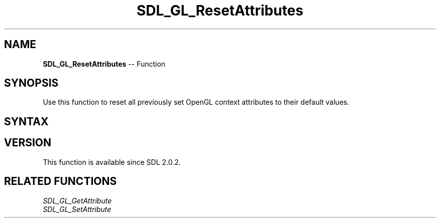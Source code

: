 .TH SDL_GL_ResetAttributes 3 "2018.10.07" "https://github.com/haxpor/sdl2-manpage" "SDL2"
.SH NAME
\fBSDL_GL_ResetAttributes\fR -- Function

.SH SYNOPSIS
Use this function to reset all previously set OpenGL context attributes to their default values.

.SH SYNTAX
.TS
tab(:) allbox;
a.
T{
.nf
void SDL_GL_ResetAttributes(void)
.fi
T}
.TE

.SH VERSION
This function is available since SDL 2.0.2.

.SH RELATED FUNCTIONS
\fISDL_GL_GetAttribute
.br
\fISDL_GL_SetAttribute
